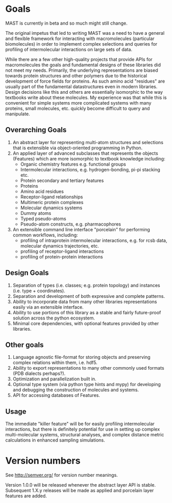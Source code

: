 * Goals
MAST is currently in beta and so much might still change.

The original impetus that led to writing MAST was a need to have a general and flexible framework for interacting with macromolecules (particular biomolecules) in order to implement complex selections and queries for profiling of intermolecular interactions on large sets of data.

While there are a few other high-quality projects that provide APIs for macromolecules the goals and fundamental designs of these libraries did not meet my needs.
Primarily, the underlying representations are biased towards protein structures and other polymers due to the historical development of force fields for proteins.
As such amino acid "residues" are usually part of the fundamental datastructures even in modern libraries.
Design decisions like this and others are essentially isomorphic to the way textbooks write about these molecules.
My experience was that while this is convenient for simple systems more complicated systems with many proteins, small molecules, etc. quickly become difficult to query and manipulate.

** Overarching Goals
1) An abstract layer for representing multi-atom structures and selections that is extensible via object-oriented programming in Python.
2) An applied layer of advanced subclasses that represents the objects (Features) which are more isomorphic to textbook knowledge including:
   - Organic chemistry features e.g. functional groups
   - Intermolecular interactions, e.g. hydrogen-bonding, pi-pi stacking etc.
   - Protein secondary and tertiary features
   - Proteins
   - Amino acid residues
   - Receptor-ligand relationships
   - Multimeric protein complexes
   - Molecular dynamics systems
   - Dummy atoms
   - Typed pseudo-atoms
   - Pseudo-atom constructs, e.g. pharmacophores

3) An extensible command line interface "porcelain" for performing  common workflows, including:
   - profiling of intraprotein intermolecular interactions, e.g. for rcsb data, molecular dynamics trajectories, etc.
   - profiling of receptor-ligand interactions
   - profiling of protein-protein interactions

** Design Goals
1) Separation of types (i.e. classes; e.g. protein topology) and instances (i.e. type + coordinates).
2) Separation and development of both expressive and complete patterns.
2) Ability to incorporate data from many other libraries representations easily via an extensible interface.
3) Ability to use portions of this library as a stable and fairly future-proof solution across the python ecosystem.
4) Minimal core dependencies, with optional features provided by other libraries.

** Other goals
1) Language agnostic file-format for storing objects and preserving complex relations within them, i.e. hdf5.
2) Ability to export representations to many other commonly used formats (PDB dialects perhaps?).
3) Optimization and parallelization built in.
4) Optional type system (via python type hints and mypy) for developing and debugging the construction of molecules and systems.
5) API for accessing databases of Features.

** Usage
The immediate "killer feature" will be for easily profiling intermolecular interactions, but there is definitely potential for use in setting up complex multi-molecular systems, structural analyses, and complex distance metric calculations in enhanced sampling simulations.

* Version numbers

See [[http://semver.org/]] for version number meanings.

Version 1.0.0 will be released whenever the abstract layer API is stable. Subsequent 1.X.y releases will be made as applied and porcelain layer features are added.
